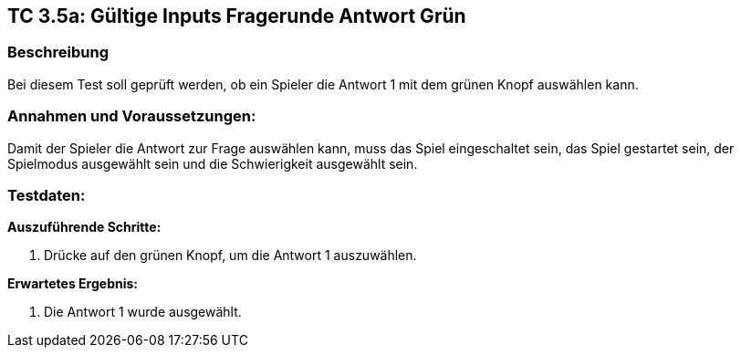 == TC 3.5a: Gültige Inputs Fragerunde Antwort Grün

=== Beschreibung
Bei diesem Test soll geprüft werden, ob ein Spieler die Antwort 1 mit dem grünen Knopf auswählen kann.

=== Annahmen und Voraussetzungen:
Damit der Spieler die Antwort zur Frage auswählen kann, muss das Spiel eingeschaltet sein, das Spiel gestartet sein, der Spielmodus ausgewählt sein und die Schwierigkeit ausgewählt sein.

=== Testdaten:

*Auszuführende Schritte:*

. Drücke auf den grünen Knopf, um die Antwort 1 auszuwählen.


*Erwartetes Ergebnis:*

. Die Antwort 1 wurde ausgewählt.
